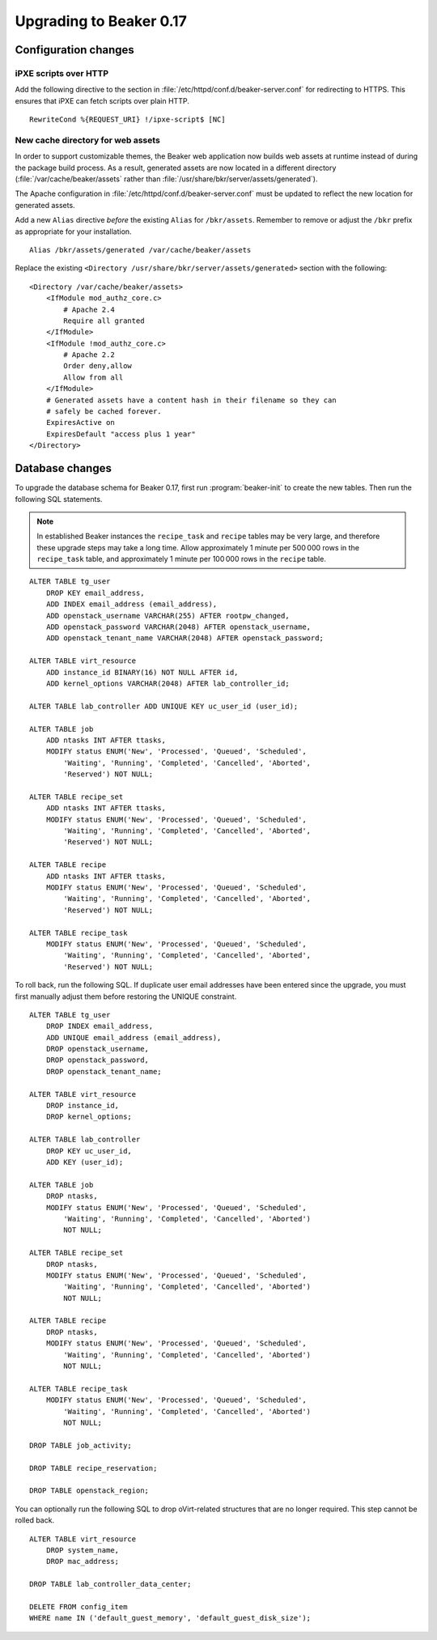 Upgrading to Beaker 0.17
========================

Configuration changes
---------------------

iPXE scripts over HTTP
~~~~~~~~~~~~~~~~~~~~~~

Add the following directive to the section in 
:file:`/etc/httpd/conf.d/beaker-server.conf` for redirecting to HTTPS. This 
ensures that iPXE can fetch scripts over plain HTTP.

::

    RewriteCond %{REQUEST_URI} !/ipxe-script$ [NC]

New cache directory for web assets
~~~~~~~~~~~~~~~~~~~~~~~~~~~~~~~~~~

In order to support customizable themes, the Beaker web application now builds 
web assets at runtime instead of during the package build process. As a result, 
generated assets are now located in a different directory 
(:file:`/var/cache/beaker/assets` rather than 
:file:`/usr/share/bkr/server/assets/generated`).

The Apache configuration in :file:`/etc/httpd/conf.d/beaker-server.conf` must 
be updated to reflect the new location for generated assets.

Add a new ``Alias`` directive *before* the existing ``Alias`` for 
``/bkr/assets``. Remember to remove or adjust the ``/bkr`` prefix as 
appropriate for your installation.

::

    Alias /bkr/assets/generated /var/cache/beaker/assets

Replace the existing ``<Directory /usr/share/bkr/server/assets/generated>`` 
section with the following::

    <Directory /var/cache/beaker/assets>
        <IfModule mod_authz_core.c>
            # Apache 2.4
            Require all granted
        </IfModule>
        <IfModule !mod_authz_core.c>
            # Apache 2.2
            Order deny,allow
            Allow from all
        </IfModule>
        # Generated assets have a content hash in their filename so they can
        # safely be cached forever.
        ExpiresActive on
        ExpiresDefault "access plus 1 year"
    </Directory>

Database changes
----------------

To upgrade the database schema for Beaker 0.17, first run 
:program:`beaker-init` to create the new tables. Then run the following SQL 
statements.

.. note:: In established Beaker instances the ``recipe_task`` and ``recipe`` 
   tables may be very large, and therefore these upgrade steps may take a long 
   time. Allow approximately 1 minute per 500 000 rows in the ``recipe_task`` 
   table, and approximately 1 minute per 100 000 rows in the ``recipe`` table.

::

    ALTER TABLE tg_user
        DROP KEY email_address,
        ADD INDEX email_address (email_address),
        ADD openstack_username VARCHAR(255) AFTER rootpw_changed,
        ADD openstack_password VARCHAR(2048) AFTER openstack_username,
        ADD openstack_tenant_name VARCHAR(2048) AFTER openstack_password;

    ALTER TABLE virt_resource
        ADD instance_id BINARY(16) NOT NULL AFTER id,
        ADD kernel_options VARCHAR(2048) AFTER lab_controller_id;

    ALTER TABLE lab_controller ADD UNIQUE KEY uc_user_id (user_id);

    ALTER TABLE job
        ADD ntasks INT AFTER ttasks,
        MODIFY status ENUM('New', 'Processed', 'Queued', 'Scheduled',
            'Waiting', 'Running', 'Completed', 'Cancelled', 'Aborted', 
            'Reserved') NOT NULL;

    ALTER TABLE recipe_set
        ADD ntasks INT AFTER ttasks,
        MODIFY status ENUM('New', 'Processed', 'Queued', 'Scheduled',
            'Waiting', 'Running', 'Completed', 'Cancelled', 'Aborted', 
            'Reserved') NOT NULL;

    ALTER TABLE recipe
        ADD ntasks INT AFTER ttasks,
        MODIFY status ENUM('New', 'Processed', 'Queued', 'Scheduled',
            'Waiting', 'Running', 'Completed', 'Cancelled', 'Aborted', 
            'Reserved') NOT NULL;

    ALTER TABLE recipe_task
        MODIFY status ENUM('New', 'Processed', 'Queued', 'Scheduled',
            'Waiting', 'Running', 'Completed', 'Cancelled', 'Aborted', 
            'Reserved') NOT NULL;

To roll back, run the following SQL. If duplicate user email addresses have 
been entered since the upgrade, you must first manually adjust them before 
restoring the UNIQUE constraint.

::

    ALTER TABLE tg_user
        DROP INDEX email_address,
        ADD UNIQUE email_address (email_address),
        DROP openstack_username,
        DROP openstack_password,
        DROP openstack_tenant_name;

    ALTER TABLE virt_resource
        DROP instance_id,
        DROP kernel_options;

    ALTER TABLE lab_controller
        DROP KEY uc_user_id,
        ADD KEY (user_id);

    ALTER TABLE job
        DROP ntasks,
        MODIFY status ENUM('New', 'Processed', 'Queued', 'Scheduled',
            'Waiting', 'Running', 'Completed', 'Cancelled', 'Aborted')
            NOT NULL;

    ALTER TABLE recipe_set
        DROP ntasks,
        MODIFY status ENUM('New', 'Processed', 'Queued', 'Scheduled',
            'Waiting', 'Running', 'Completed', 'Cancelled', 'Aborted')
            NOT NULL;

    ALTER TABLE recipe
        DROP ntasks,
        MODIFY status ENUM('New', 'Processed', 'Queued', 'Scheduled',
            'Waiting', 'Running', 'Completed', 'Cancelled', 'Aborted')
            NOT NULL;

    ALTER TABLE recipe_task
        MODIFY status ENUM('New', 'Processed', 'Queued', 'Scheduled',
            'Waiting', 'Running', 'Completed', 'Cancelled', 'Aborted')
            NOT NULL;

    DROP TABLE job_activity;

    DROP TABLE recipe_reservation;

    DROP TABLE openstack_region;

You can optionally run the following SQL to drop oVirt-related structures that 
are no longer required. This step cannot be rolled back.

::

    ALTER TABLE virt_resource
        DROP system_name,
        DROP mac_address;

    DROP TABLE lab_controller_data_center;

    DELETE FROM config_item
    WHERE name IN ('default_guest_memory', 'default_guest_disk_size');

